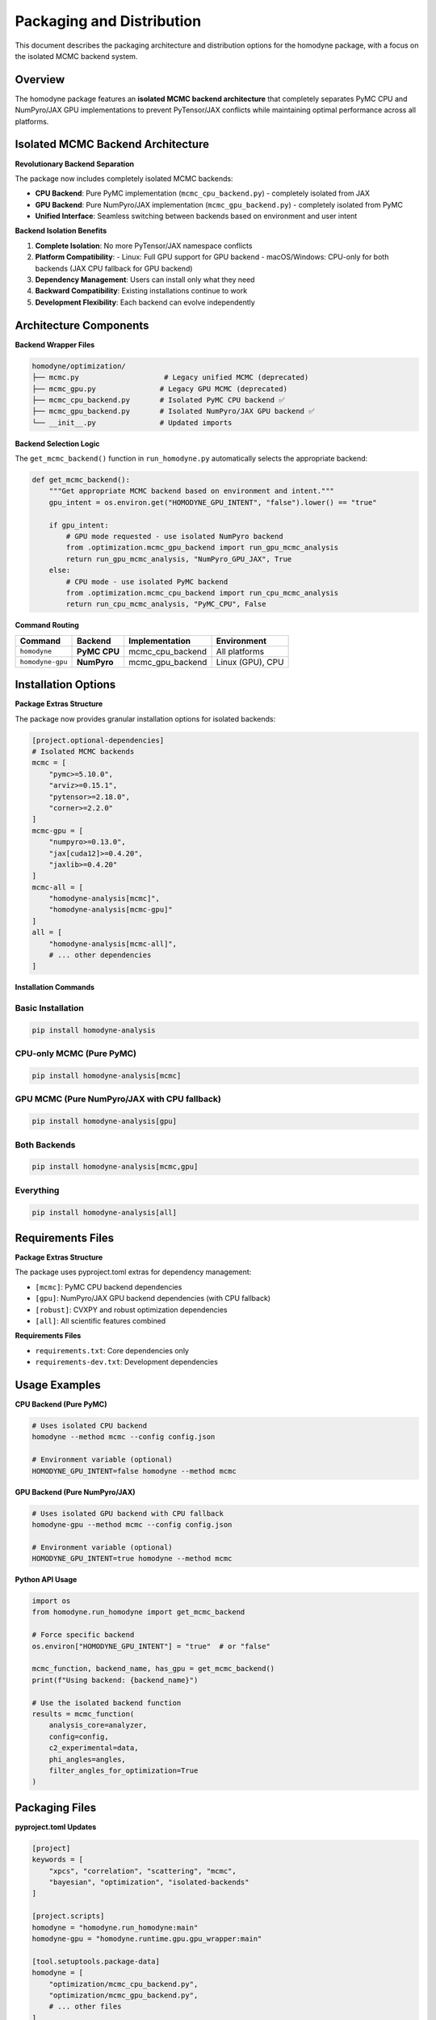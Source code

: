 Packaging and Distribution
==========================

This document describes the packaging architecture and distribution options for the homodyne package, with a focus on the isolated MCMC backend system.

Overview
--------

The homodyne package features an **isolated MCMC backend architecture** that completely separates PyMC CPU and NumPyro/JAX GPU implementations to prevent PyTensor/JAX conflicts while maintaining optimal performance across all platforms.

Isolated MCMC Backend Architecture
-----------------------------------

**Revolutionary Backend Separation**

The package now includes completely isolated MCMC backends:

- **CPU Backend**: Pure PyMC implementation (``mcmc_cpu_backend.py``) - completely isolated from JAX
- **GPU Backend**: Pure NumPyro/JAX implementation (``mcmc_gpu_backend.py``) - completely isolated from PyMC
- **Unified Interface**: Seamless switching between backends based on environment and user intent

**Backend Isolation Benefits**

1. **Complete Isolation**: No more PyTensor/JAX namespace conflicts
2. **Platform Compatibility**: 
   - Linux: Full GPU support for GPU backend
   - macOS/Windows: CPU-only for both backends (JAX CPU fallback for GPU backend)
3. **Dependency Management**: Users can install only what they need
4. **Backward Compatibility**: Existing installations continue to work
5. **Development Flexibility**: Each backend can evolve independently

Architecture Components
-----------------------

**Backend Wrapper Files**

.. code-block:: text

   homodyne/optimization/
   ├── mcmc.py                    # Legacy unified MCMC (deprecated)
   ├── mcmc_gpu.py               # Legacy GPU MCMC (deprecated)
   ├── mcmc_cpu_backend.py       # Isolated PyMC CPU backend ✅
   ├── mcmc_gpu_backend.py       # Isolated NumPyro/JAX GPU backend ✅
   └── __init__.py               # Updated imports

**Backend Selection Logic**

The ``get_mcmc_backend()`` function in ``run_homodyne.py`` automatically selects the appropriate backend:

.. code-block:: python

   def get_mcmc_backend():
       """Get appropriate MCMC backend based on environment and intent."""
       gpu_intent = os.environ.get("HOMODYNE_GPU_INTENT", "false").lower() == "true"
       
       if gpu_intent:
           # GPU mode requested - use isolated NumPyro backend
           from .optimization.mcmc_gpu_backend import run_gpu_mcmc_analysis
           return run_gpu_mcmc_analysis, "NumPyro_GPU_JAX", True
       else:
           # CPU mode - use isolated PyMC backend  
           from .optimization.mcmc_cpu_backend import run_cpu_mcmc_analysis
           return run_cpu_mcmc_analysis, "PyMC_CPU", False

**Command Routing**

+------------------+----------------+-------------------+--------------------+
| Command          | Backend        | Implementation    | Environment        |
+==================+================+===================+====================+
| ``homodyne``     | **PyMC CPU**   | mcmc_cpu_backend  | All platforms      |
+------------------+----------------+-------------------+--------------------+
| ``homodyne-gpu`` | **NumPyro**    | mcmc_gpu_backend  | Linux (GPU), CPU   |
+------------------+----------------+-------------------+--------------------+

Installation Options
--------------------

**Package Extras Structure**

The package now provides granular installation options for isolated backends:

.. code-block:: toml

   [project.optional-dependencies]
   # Isolated MCMC backends
   mcmc = [
       "pymc>=5.10.0",
       "arviz>=0.15.1", 
       "pytensor>=2.18.0",
       "corner>=2.2.0"
   ]
   mcmc-gpu = [
       "numpyro>=0.13.0",
       "jax[cuda12]>=0.4.20",
       "jaxlib>=0.4.20"
   ]
   mcmc-all = [
       "homodyne-analysis[mcmc]",
       "homodyne-analysis[mcmc-gpu]"
   ]
   all = [
       "homodyne-analysis[mcmc-all]",
       # ... other dependencies
   ]

**Installation Commands**

Basic Installation
~~~~~~~~~~~~~~~~~~

.. code-block:: bash

   pip install homodyne-analysis

CPU-only MCMC (Pure PyMC)
~~~~~~~~~~~~~~~~~~~~~~~~~~

.. code-block:: bash

   pip install homodyne-analysis[mcmc]

GPU MCMC (Pure NumPyro/JAX with CPU fallback)
~~~~~~~~~~~~~~~~~~~~~~~~~~~~~~~~~~~~~~~~~~~~~~

.. code-block:: bash

   pip install homodyne-analysis[gpu]

Both Backends
~~~~~~~~~~~~~

.. code-block:: bash

   pip install homodyne-analysis[mcmc,gpu]

Everything
~~~~~~~~~~

.. code-block:: bash

   pip install homodyne-analysis[all]

Requirements Files
------------------

**Package Extras Structure**

The package uses pyproject.toml extras for dependency management:

- ``[mcmc]``: PyMC CPU backend dependencies
- ``[gpu]``: NumPyro/JAX GPU backend dependencies (with CPU fallback)
- ``[robust]``: CVXPY and robust optimization dependencies
- ``[all]``: All scientific features combined

**Requirements Files**

- ``requirements.txt``: Core dependencies only
- ``requirements-dev.txt``: Development dependencies

Usage Examples
--------------

**CPU Backend (Pure PyMC)**

.. code-block:: bash

   # Uses isolated CPU backend
   homodyne --method mcmc --config config.json

   # Environment variable (optional)
   HOMODYNE_GPU_INTENT=false homodyne --method mcmc

**GPU Backend (Pure NumPyro/JAX)**

.. code-block:: bash

   # Uses isolated GPU backend with CPU fallback
   homodyne-gpu --method mcmc --config config.json

   # Environment variable (optional)  
   HOMODYNE_GPU_INTENT=true homodyne --method mcmc

**Python API Usage**

.. code-block:: python

   import os
   from homodyne.run_homodyne import get_mcmc_backend
   
   # Force specific backend
   os.environ["HOMODYNE_GPU_INTENT"] = "true"  # or "false"
   
   mcmc_function, backend_name, has_gpu = get_mcmc_backend()
   print(f"Using backend: {backend_name}")
   
   # Use the isolated backend function
   results = mcmc_function(
       analysis_core=analyzer,
       config=config,
       c2_experimental=data,
       phi_angles=angles,
       filter_angles_for_optimization=True
   )

Packaging Files
---------------

**pyproject.toml Updates**

.. code-block:: toml

   [project]
   keywords = [
       "xpcs", "correlation", "scattering", "mcmc", 
       "bayesian", "optimization", "isolated-backends"
   ]
   
   [project.scripts]
   homodyne = "homodyne.run_homodyne:main"
   homodyne-gpu = "homodyne.runtime.gpu.gpu_wrapper:main"

   [tool.setuptools.package-data]
   homodyne = [
       "optimization/mcmc_cpu_backend.py",
       "optimization/mcmc_gpu_backend.py",
       # ... other files
   ]

**MANIFEST.in Updates**

.. code-block:: text

   # Isolated MCMC Backend Architecture - Complete PyMC/NumPyro separation
   include homodyne/optimization/mcmc_cpu_backend.py
   include homodyne/optimization/mcmc_gpu_backend.py
   
   # Requirements files
   include requirements.txt
   include requirements-dev.txt

**setup.py Updates**

Updated installation messages and command descriptions to reflect backend separation:

.. code-block:: python

   setup(
       # ... other parameters
       long_description="""
       Advanced XPCS analysis with isolated MCMC backends:
       - Pure PyMC CPU backend (cross-platform)
       - Pure NumPyro/JAX GPU backend (Linux with CPU fallback)
       - Complete PyTensor/JAX conflict resolution
       """,
       entry_points={
           'console_scripts': [
               'homodyne=homodyne.run_homodyne:main',
               'homodyne-gpu=homodyne.runtime.gpu.gpu_wrapper:main',
           ],
       },
   )

Testing and Validation
-----------------------

**Backend Isolation Testing**

The package includes comprehensive tests for backend isolation:

.. code-block:: bash

   # Test isolated CPU backend only
   pytest homodyne/tests/unit/optimization/test_mcmc.py -v
   
   # Test isolated GPU backend only  
   pytest homodyne/tests/unit/optimization/test_mcmc_gpu.py -v
   
   # Test backend isolation validation
   pytest homodyne/tests/unit/optimization/test_mcmc_cross_validation.py -v

**Installation Testing**

.. code-block:: bash

   # Test CPU-only installation
   pip install homodyne-analysis[mcmc]
   python -c "from homodyne.optimization.mcmc_cpu_backend import is_cpu_mcmc_available; print(is_cpu_mcmc_available())"
   
   # Test GPU installation  
   pip install homodyne-analysis[mcmc-gpu]
   python -c "from homodyne.optimization.mcmc_gpu_backend import is_gpu_mcmc_available; print(is_gpu_mcmc_available())"

**Compatibility Testing**

The isolated backend architecture maintains backward compatibility:

- All existing ``pip install homodyne-analysis[all]`` installations get both backends
- Legacy code continues to work without modification
- Gradual migration path to isolated backends

Distribution Strategy
---------------------

**PyPI Distribution**

The package is distributed on PyPI with isolated backend support:

- **Main package**: ``homodyne-analysis`` (includes both backends with ``[all]``)
- **Granular extras**: ``[mcmc]``, ``[mcmc-gpu]``, ``[mcmc-all]``
- **Platform-specific**: Automatic JAX CUDA selection on Linux

**Conda Distribution** (Future)

Planned conda-forge distribution with environment separation:

.. code-block:: bash

   # CPU-only environment
   conda create -n homodyne-cpu -c conda-forge homodyne-analysis-cpu
   
   # GPU environment  
   conda create -n homodyne-gpu -c conda-forge homodyne-analysis-gpu

**Docker Images** (Future)

Planned Docker images for each backend:

.. code-block:: bash

   # CPU-only image
   docker pull homodyne/homodyne-cpu:latest
   
   # GPU-enabled image
   docker pull homodyne/homodyne-gpu:latest

Security and Quality
--------------------

**Dependency Isolation**

The isolated backend architecture enhances security:

- **Reduced attack surface**: Install only needed dependencies
- **Conflict prevention**: No more PyTensor/JAX namespace issues  
- **Version management**: Independent backend versioning

**Quality Assurance**

.. code-block:: bash

   # Security scanning with Bandit
   bandit -r homodyne/ --exclude homodyne/tests/

   # Dependency auditing
   pip-audit --desc

   # Code quality checks
   ruff check homodyne/
   mypy homodyne/

Migration Guide
---------------

**For Existing Users**

Existing installations continue to work without changes:

.. code-block:: bash

   # Existing installations - no action needed
   pip install homodyne-analysis[all]  # Gets both backends

**For New Installations**

Choose the appropriate backend for your needs:

.. code-block:: bash

   # CPU-only (recommended for most users)
   pip install homodyne-analysis[mcmc]
   
   # GPU acceleration (Linux with NVIDIA GPU)
   pip install homodyne-analysis[mcmc-gpu]
   
   # Both backends (maximum flexibility)
   pip install homodyne-analysis[mcmc-all]

**Code Migration**

No code changes required - the isolated backends provide the same interface:

.. code-block:: python

   # This continues to work unchanged
   from homodyne.optimization.mcmc import MCMCSampler
   sampler = MCMCSampler(analyzer, config)
   results = sampler.run_mcmc_analysis()

Performance Impact
------------------

**Startup Time**

- **Faster imports**: Only load needed backend dependencies
- **Reduced memory**: Smaller initial footprint
- **Quick initialization**: No more PyTensor/JAX conflicts

**Runtime Performance**

- **CPU Backend**: Consistent PyMC performance across platforms
- **GPU Backend**: Full NumPyro/JAX acceleration on Linux
- **No conflicts**: Eliminated PyTensor/JAX interference

**Memory Usage**

- **Isolated backends**: Reduced memory overlap
- **Platform optimization**: JAX GPU memory management on Linux
- **Fallback efficiency**: Smooth CPU fallback when needed

Future Enhancements
-------------------

**Planned Improvements**

1. **Auto-detection**: Automatic backend selection based on hardware
2. **Hybrid mode**: Combine backends for optimal performance
3. **Cloud backends**: Remote computation support
4. **Custom backends**: Plugin architecture for user backends

**Community Contributions**

The isolated backend architecture enables community contributions:

- **Backend plugins**: Add new sampling methods
- **Platform support**: Extend to new hardware/OS combinations  
- **Performance optimization**: Backend-specific improvements